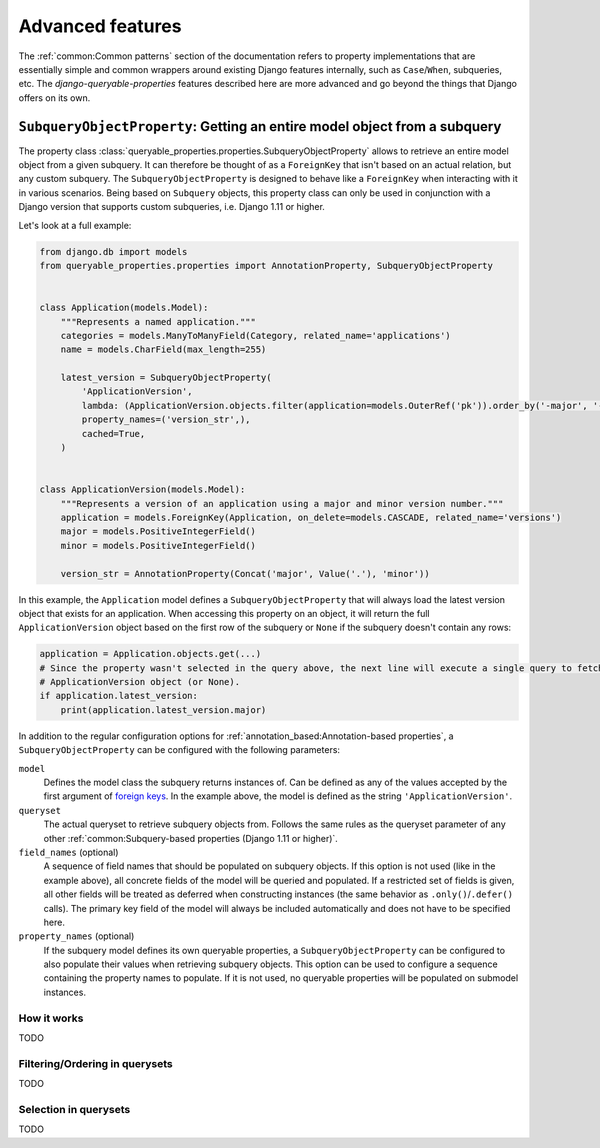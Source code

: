 Advanced features
=================

The :ref:`common:Common patterns` section of the documentation refers to property implementations that are essentially
simple and common wrappers around existing Django features internally, such as ``Case``/``When``, subqueries, etc.
The *django-queryable-properties* features described here are more advanced and go beyond the things that Django offers
on its own.

``SubqueryObjectProperty``: Getting an entire model object from a subquery
--------------------------------------------------------------------------

The property class :class:`queryable_properties.properties.SubqueryObjectProperty` allows to retrieve an entire model
object from a given subquery.
It can therefore be thought of as a ``ForeignKey`` that isn't based on an actual relation, but any custom subquery.
The ``SubqueryObjectProperty`` is designed to behave like a ``ForeignKey`` when interacting with it in various
scenarios.
Being based on ``Subquery`` objects, this property class can only be used in conjunction with a Django version that
supports custom subqueries, i.e. Django 1.11 or higher.

Let's look at a full example:

.. code-block:: python

    from django.db import models
    from queryable_properties.properties import AnnotationProperty, SubqueryObjectProperty


    class Application(models.Model):
        """Represents a named application."""
        categories = models.ManyToManyField(Category, related_name='applications')
        name = models.CharField(max_length=255)

        latest_version = SubqueryObjectProperty(
            'ApplicationVersion',
            lambda: (ApplicationVersion.objects.filter(application=models.OuterRef('pk')).order_by('-major', '-minor')),
            property_names=('version_str',),
            cached=True,
        )


    class ApplicationVersion(models.Model):
        """Represents a version of an application using a major and minor version number."""
        application = models.ForeignKey(Application, on_delete=models.CASCADE, related_name='versions')
        major = models.PositiveIntegerField()
        minor = models.PositiveIntegerField()

        version_str = AnnotationProperty(Concat('major', Value('.'), 'minor'))

In this example, the ``Application`` model defines a ``SubqueryObjectProperty`` that will always load the latest
version object that exists for an application.
When accessing this property on an object, it will return the full ``ApplicationVersion`` object based on the first
row of the subquery or ``None`` if the subquery doesn't contain any rows:

.. code-block:: python

    application = Application.objects.get(...)
    # Since the property wasn't selected in the query above, the next line will execute a single query to fetch the
    # ApplicationVersion object (or None).
    if application.latest_version:
        print(application.latest_version.major)

In addition to the regular configuration options for :ref:`annotation_based:Annotation-based properties`, a
``SubqueryObjectProperty`` can be configured with the following parameters:

``model``
  Defines the model class the subquery returns instances of.
  Can be defined as any of the values accepted by the first argument of
  `foreign keys <https://docs.djangoproject.com/en/5.1/ref/models/fields/#foreignkey>`_.
  In the example above, the model is defined as the string ``'ApplicationVersion'``.

``queryset``
  The actual queryset to retrieve subquery objects from.
  Follows the same rules as the queryset parameter of any other
  :ref:`common:Subquery-based properties (Django 1.11 or higher)`.

``field_names`` (optional)
  A sequence of field names that should be populated on subquery objects.
  If this option is not used (like in the example above), all concrete fields of the model will be queried and
  populated.
  If a restricted set of fields is given, all other fields will be treated as deferred when constructing instances
  (the same behavior as ``.only()``/``.defer()`` calls).
  The primary key field of the model will always be included automatically and does not have to be specified here.

``property_names`` (optional)
  If the subquery model defines its own queryable properties, a ``SubqueryObjectProperty`` can be configured to also
  populate their values when retrieving subquery objects.
  This option can be used to configure a sequence containing the property names to populate.
  If it is not used, no queryable properties will be populated on submodel instances.

How it works
^^^^^^^^^^^^

TODO

Filtering/Ordering in querysets
^^^^^^^^^^^^^^^^^^^^^^^^^^^^^^^

TODO

Selection in querysets
^^^^^^^^^^^^^^^^^^^^^^

TODO
